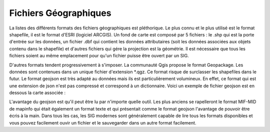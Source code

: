 Fichiers Géographiques
=================================================================================================

La listes des différents formats des fichiers géographiques est pléthorique. Le plus connu et le plus utilisé est le format shapefile, il est le format d'ESRI (logiciel ARCGIS). Un fond de carte est composé par 5 fichiers : le .shp qui est la porte d'entrée sur les données, un fichier .dbf qui contient les données attributaires (soit les données associées aux objets contenu dans le shapefile) et d'autres fichiers qui gére la projection est la géométrie. Il est nécessaire que tous les fichiers soient au même emplacement pour qu'un fichier puisse être ouvert par un SIG.

D'autres formats tendent progressivement à s'imposer. La communauté Qgis propose le format Geopackage. Les données sont contenues dans un unique fichier d'extension *.qgz. Ce format risque de surclasser les shapefiles dans le futur. Le format geojson est très adapté au données mais ils est particulièrement volumineux. En effet, ce format qui est une extension de json n'est pas compressé et correspond à un dictionnaire. Voici un exemple de fichier geojson est en dessous la carte associée :


L'avantage du geojson est qu'il peut être lu par n'importe quelle outil. Les plus anciens se rapelleront le format MIF-MID de mapinfo qui était également un format texte et qui présentait comme le format geojson l'avantage de pouvoir être écris à la main. Dans tous les cas, les SIG modernes sont généralement capable de lire tous les formats disponibles et vous pouvez facilement ouvir un fichier et le sauvegarder dans un autre format facilement.

